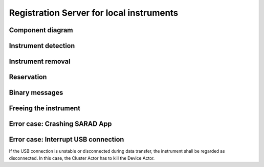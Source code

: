 =========================================
Registration Server for local instruments
=========================================

Component diagram
=================

.. uml:: uml-c3_rslocal.puml

Instrument detection
====================

.. uml:: uml-instrument_detection.puml

Instrument removal
==================

.. uml:: uml-instrument_removal.puml

Reservation
===========

.. uml:: uml-reservation.puml

Binary messages
===============

.. uml:: uml-binary_messages.puml

Freeing the instrument
======================

.. uml:: uml-freeing.puml

Error case: Crashing SARAD App
==============================

.. uml:: uml-app_crash.puml

Error case: Interrupt USB connection
====================================

If the USB connection is unstable or disconnected during data transfer,
the instrument shall be regarded as disconnected.
In this case, the Cluster Actor has to kill the Device Actor.

.. uml:: uml-interrupt_usb.puml
